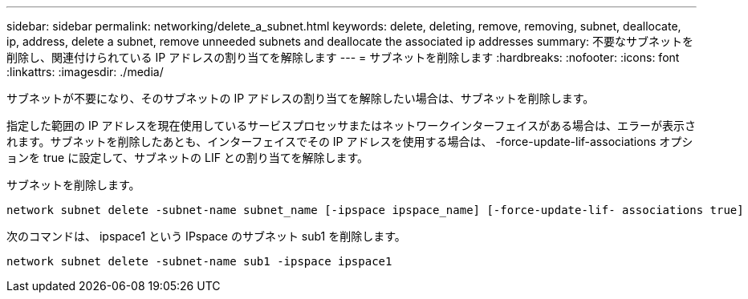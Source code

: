 ---
sidebar: sidebar 
permalink: networking/delete_a_subnet.html 
keywords: delete, deleting, remove, removing, subnet, deallocate, ip, address, delete a subnet, remove unneeded subnets and deallocate the associated ip addresses 
summary: 不要なサブネットを削除し、関連付けられている IP アドレスの割り当てを解除します 
---
= サブネットを削除します
:hardbreaks:
:nofooter: 
:icons: font
:linkattrs: 
:imagesdir: ./media/


[role="lead"]
サブネットが不要になり、そのサブネットの IP アドレスの割り当てを解除したい場合は、サブネットを削除します。

指定した範囲の IP アドレスを現在使用しているサービスプロセッサまたはネットワークインターフェイスがある場合は、エラーが表示されます。サブネットを削除したあとも、インターフェイスでその IP アドレスを使用する場合は、 -force-update-lif-associations オプションを true に設定して、サブネットの LIF との割り当てを解除します。

サブネットを削除します。

....
network subnet delete -subnet-name subnet_name [-ipspace ipspace_name] [-force-update-lif- associations true]
....
次のコマンドは、 ipspace1 という IPspace のサブネット sub1 を削除します。

....
network subnet delete -subnet-name sub1 -ipspace ipspace1
....